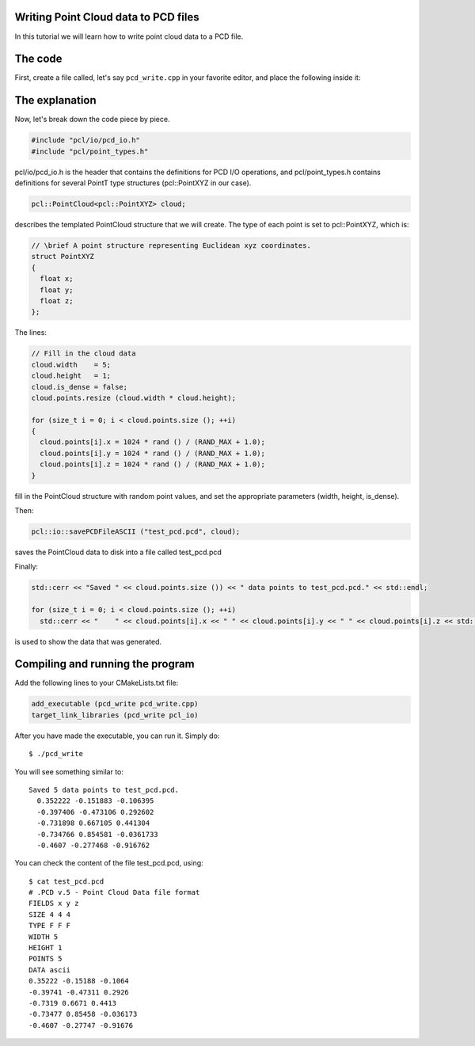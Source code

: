 .. _writing_pcd:

Writing Point Cloud data to PCD files
-------------------------------------

In this tutorial we will learn how to write point cloud data to a PCD file.

The code
--------

First, create a file called, let's say ``pcd_write.cpp`` in your favorite
editor, and place the following inside it:

.. code-block:: cpp
   :linenos:

    #include <iostream>
    #include "pcl/io/pcd_io.h"
    #include "pcl/point_types.h"

    int
      main (int argc, char** argv)
    {
      pcl::PointCloud<pcl::PointXYZ> cloud;

      // Fill in the cloud data
      cloud.width    = 5;
      cloud.height   = 1;
      cloud.is_dense = false;
      cloud.points.resize (cloud.width * cloud.height);

      for (size_t i = 0; i < cloud.points.size (); ++i)
      {
        cloud.points[i].x = 1024 * rand () / (RAND_MAX + 1.0);
        cloud.points[i].y = 1024 * rand () / (RAND_MAX + 1.0);
        cloud.points[i].z = 1024 * rand () / (RAND_MAX + 1.0);
      }

      pcl::io::savePCDFileASCII ("test_pcd.pcd", cloud);
      std::cerr << "Saved " << cloud.points.size ()) << " data points to test_pcd.pcd." << std::endl;

      for (size_t i = 0; i < cloud.points.size (); ++i)
        std::cerr << "    " << cloud.points[i].x << " " << cloud.points[i].y << " " << cloud.points[i].z << std::endl;

      return (0);
    }

The explanation
---------------

Now, let's break down the code piece by piece.

.. code-block:: cpp

   #include "pcl/io/pcd_io.h"
   #include "pcl/point_types.h"

pcl/io/pcd_io.h is the header that contains the definitions for PCD I/O
operations, and pcl/point_types.h contains definitions for several PointT type
structures (pcl::PointXYZ in our case).


.. code-block:: cpp

   pcl::PointCloud<pcl::PointXYZ> cloud;

describes the templated PointCloud structure that we will create. The type of
each point is set to pcl::PointXYZ, which is:

.. code-block:: cpp

   // \brief A point structure representing Euclidean xyz coordinates.
   struct PointXYZ
   {
     float x;
     float y;
     float z;
   };

The lines:

.. code-block:: cpp

   // Fill in the cloud data
   cloud.width    = 5;
   cloud.height   = 1;
   cloud.is_dense = false;
   cloud.points.resize (cloud.width * cloud.height);
  
   for (size_t i = 0; i < cloud.points.size (); ++i)
   {
     cloud.points[i].x = 1024 * rand () / (RAND_MAX + 1.0);
     cloud.points[i].y = 1024 * rand () / (RAND_MAX + 1.0);
     cloud.points[i].z = 1024 * rand () / (RAND_MAX + 1.0);
   }

fill in the PointCloud structure with random point values, and set the
appropriate parameters (width, height, is_dense).

Then:

.. code-block:: cpp

   pcl::io::savePCDFileASCII ("test_pcd.pcd", cloud);

saves the PointCloud data to disk into a file called test_pcd.pcd

Finally:

.. code-block:: cpp

   std::cerr << "Saved " << cloud.points.size ()) << " data points to test_pcd.pcd." << std::endl;

   for (size_t i = 0; i < cloud.points.size (); ++i)
     std::cerr << "    " << cloud.points[i].x << " " << cloud.points[i].y << " " << cloud.points[i].z << std::endl;

is used to show the data that was generated.

Compiling and running the program
---------------------------------

Add the following lines to your CMakeLists.txt file:

.. code-block:: cmake

   add_executable (pcd_write pcd_write.cpp)
   target_link_libraries (pcd_write pcl_io)

After you have made the executable, you can run it. Simply do::

  $ ./pcd_write

You will see something similar to::

  Saved 5 data points to test_pcd.pcd.
    0.352222 -0.151883 -0.106395
    -0.397406 -0.473106 0.292602
    -0.731898 0.667105 0.441304
    -0.734766 0.854581 -0.0361733
    -0.4607 -0.277468 -0.916762

You can check the content of the file test_pcd.pcd, using::

  $ cat test_pcd.pcd
  # .PCD v.5 - Point Cloud Data file format
  FIELDS x y z
  SIZE 4 4 4
  TYPE F F F
  WIDTH 5
  HEIGHT 1
  POINTS 5
  DATA ascii
  0.35222 -0.15188 -0.1064
  -0.39741 -0.47311 0.2926
  -0.7319 0.6671 0.4413
  -0.73477 0.85458 -0.036173
  -0.4607 -0.27747 -0.91676

